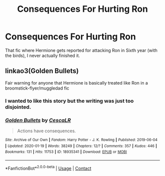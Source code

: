 #+TITLE: Consequences For Hurting Ron

* Consequences For Hurting Ron
:PROPERTIES:
:Author: RowanWinterlace
:Score: 8
:DateUnix: 1610551728.0
:DateShort: 2021-Jan-13
:FlairText: What's That Fic?
:END:
That fic where Hermione gets reported for attacking Ron in Sixth year (with the birds), I never actually finished it.


** linkao3(Golden Bullets)

Fair warning for anyone that Hermione is basically treated like Ron in a broomstick-flyer/muggledad fic
:PROPERTIES:
:Author: Bleepbloopbotz2
:Score: 3
:DateUnix: 1610552163.0
:DateShort: 2021-Jan-13
:END:

*** I wanted to like this story but the writing was just too disjointed.
:PROPERTIES:
:Author: JennaSayquah
:Score: 3
:DateUnix: 1610579571.0
:DateShort: 2021-Jan-14
:END:


*** [[https://archiveofourown.org/works/18935341][*/Golden Bullets/*]] by [[https://www.archiveofourown.org/users/CescaLR/pseuds/CescaLR][/CescaLR/]]

#+begin_quote
  Actions have consequences.
#+end_quote

^{/Site/:} ^{Archive} ^{of} ^{Our} ^{Own} ^{*|*} ^{/Fandom/:} ^{Harry} ^{Potter} ^{-} ^{J.} ^{K.} ^{Rowling} ^{*|*} ^{/Published/:} ^{2019-06-04} ^{*|*} ^{/Updated/:} ^{2020-01-19} ^{*|*} ^{/Words/:} ^{38249} ^{*|*} ^{/Chapters/:} ^{12/?} ^{*|*} ^{/Comments/:} ^{357} ^{*|*} ^{/Kudos/:} ^{446} ^{*|*} ^{/Bookmarks/:} ^{131} ^{*|*} ^{/Hits/:} ^{11753} ^{*|*} ^{/ID/:} ^{18935341} ^{*|*} ^{/Download/:} ^{[[https://archiveofourown.org/downloads/18935341/Golden%20Bullets.epub?updated_at=1605206731][EPUB]]} ^{or} ^{[[https://archiveofourown.org/downloads/18935341/Golden%20Bullets.mobi?updated_at=1605206731][MOBI]]}

--------------

*FanfictionBot*^{2.0.0-beta} | [[https://github.com/FanfictionBot/reddit-ffn-bot/wiki/Usage][Usage]] | [[https://www.reddit.com/message/compose?to=tusing][Contact]]
:PROPERTIES:
:Author: FanfictionBot
:Score: 2
:DateUnix: 1610552187.0
:DateShort: 2021-Jan-13
:END:
